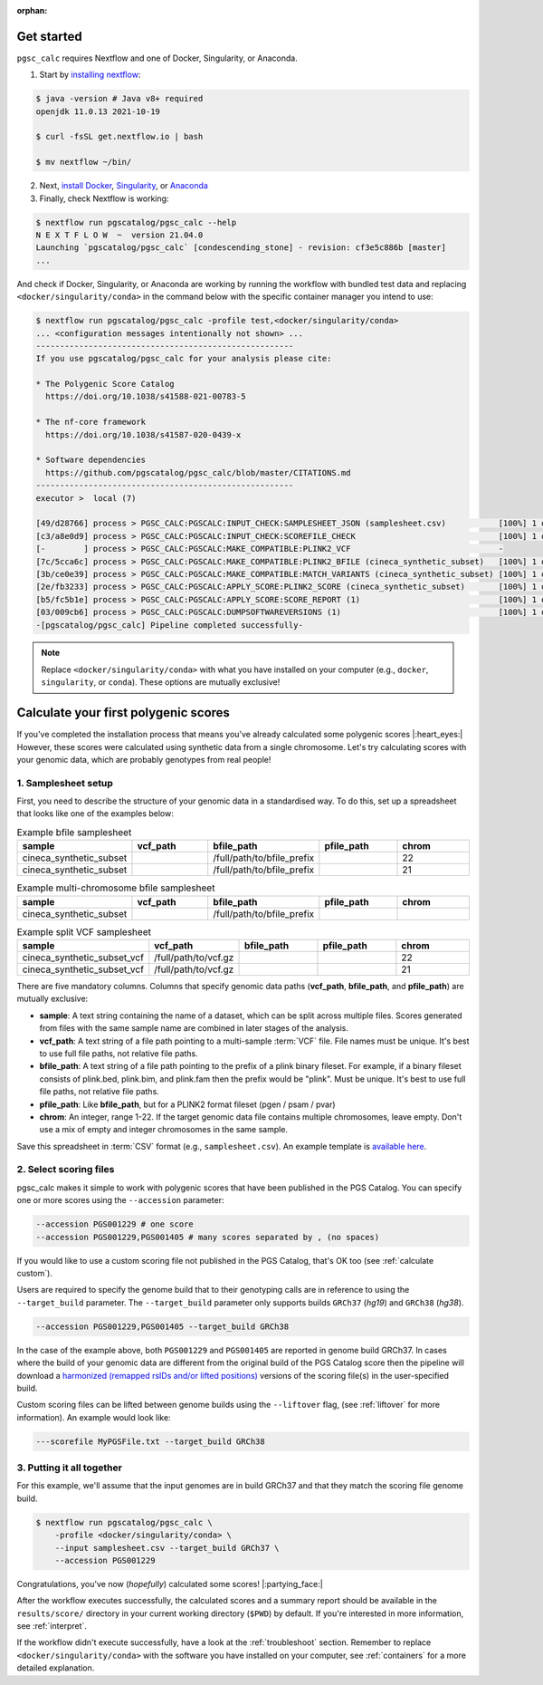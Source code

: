 :orphan:
   
.. _get started:

Get started
===========

``pgsc_calc`` requires Nextflow and one of Docker, Singularity, or Anaconda.

1. Start by `installing nextflow`_:

.. code-block:: console

    $ java -version # Java v8+ required
    openjdk 11.0.13 2021-10-19

    $ curl -fsSL get.nextflow.io | bash

    $ mv nextflow ~/bin/

2. Next, `install Docker`_, `Singularity`_, or `Anaconda`_

3. Finally, check Nextflow is working:

.. code-block:: console

    $ nextflow run pgscatalog/pgsc_calc --help
    N E X T F L O W  ~  version 21.04.0
    Launching `pgscatalog/pgsc_calc` [condescending_stone] - revision: cf3e5c886b [master]
    ...

And check if Docker, Singularity, or Anaconda are working by running the
workflow with bundled test data and replacing ``<docker/singularity/conda>`` in the command below
with the specific container manager you intend to use:

.. code-block:: console
                
    $ nextflow run pgscatalog/pgsc_calc -profile test,<docker/singularity/conda>
    ... <configuration messages intentionally not shown> ...
    ------------------------------------------------------
    If you use pgscatalog/pgsc_calc for your analysis please cite:

    * The Polygenic Score Catalog
      https://doi.org/10.1038/s41588-021-00783-5

    * The nf-core framework
      https://doi.org/10.1038/s41587-020-0439-x

    * Software dependencies
      https://github.com/pgscatalog/pgsc_calc/blob/master/CITATIONS.md
    ------------------------------------------------------
    executor >  local (7)

    [49/d28766] process > PGSC_CALC:PGSCALC:INPUT_CHECK:SAMPLESHEET_JSON (samplesheet.csv)           [100%] 1 of 1 ✔
    [c3/a8e0d9] process > PGSC_CALC:PGSCALC:INPUT_CHECK:SCOREFILE_CHECK                              [100%] 1 of 1 ✔
    [-        ] process > PGSC_CALC:PGSCALC:MAKE_COMPATIBLE:PLINK2_VCF                               -
    [7c/5cca6c] process > PGSC_CALC:PGSCALC:MAKE_COMPATIBLE:PLINK2_BFILE (cineca_synthetic_subset)   [100%] 1 of 1 ✔
    [3b/ce0e39] process > PGSC_CALC:PGSCALC:MAKE_COMPATIBLE:MATCH_VARIANTS (cineca_synthetic_subset) [100%] 1 of 1 ✔
    [2e/fb3233] process > PGSC_CALC:PGSCALC:APPLY_SCORE:PLINK2_SCORE (cineca_synthetic_subset)       [100%] 1 of 1 ✔
    [b5/fc5b1e] process > PGSC_CALC:PGSCALC:APPLY_SCORE:SCORE_REPORT (1)                             [100%] 1 of 1 ✔
    [03/009cb6] process > PGSC_CALC:PGSCALC:DUMPSOFTWAREVERSIONS (1)                                 [100%] 1 of 1 ✔
    -[pgscatalog/pgsc_calc] Pipeline completed successfully-
    

.. _`installing nextflow`: https://www.nextflow.io/docs/latest/getstarted.html
.. _`install Docker`: https://docs.docker.com/engine/install/
.. _`Singularity`: https://sylabs.io/guides/3.0/user-guide/installation.html
.. _`Anaconda`: https://docs.conda.io/projects/conda/en/latest/user-guide/install/index.html

.. note:: Replace ``<docker/singularity/conda>`` with what you have installed on
          your computer (e.g., ``docker``, ``singularity``, or ``conda``). These
          options are mutually exclusive!

Calculate your first polygenic scores
=====================================

If you've completed the installation process that means you've already
calculated some polygenic scores |:heart_eyes:| However, these scores were
calculated using synthetic data from a single chromosome. Let's try calculating scores
with your genomic data, which are probably genotypes from real people!

1. Samplesheet setup
--------------------

First, you need to describe the structure of your genomic data in a standardised
way. To do this, set up a spreadsheet that looks like one of the examples below:

.. list-table:: Example bfile samplesheet
   :widths: 20 20 20 20 20
   :header-rows: 1

   * - sample
     - vcf_path
     - bfile_path
     - pfile_path
     - chrom
   * - cineca_synthetic_subset
     -
     - /full/path/to/bfile_prefix
     -
     - 22
   * - cineca_synthetic_subset
     -
     - /full/path/to/bfile_prefix
     -
     - 21

.. list-table:: Example multi-chromosome bfile samplesheet
   :widths: 20 20 20 20 20
   :header-rows: 1

   * - sample
     - vcf_path
     - bfile_path
     - pfile_path
     - chrom
   * - cineca_synthetic_subset
     -
     - /full/path/to/bfile_prefix
     -
     - 
     
.. list-table:: Example split VCF samplesheet
   :widths: 20 20 20 20 20
   :header-rows: 1

   * - sample
     - vcf_path
     - bfile_path
     - pfile_path
     - chrom
   * - cineca_synthetic_subset_vcf
     - /full/path/to/vcf.gz     
     -
     -
     - 22
   * - cineca_synthetic_subset_vcf
     - /full/path/to/vcf.gz
     -       
     -
     - 21       
       
There are five mandatory columns. Columns that specify genomic data paths
(**vcf_path**, **bfile_path**, and **pfile_path**) are mutually exclusive:

- **sample**: A text string containing the name of a dataset, which can be split
  across multiple files. Scores generated from files with the same sample name
  are combined in later stages of the analysis.
- **vcf_path**: A text string of a file path pointing to a multi-sample
  :term:`VCF` file. File names must be unique. It's best to use full file paths,
  not relative file paths.
- **bfile_path**: A text string of a file path pointing to the prefix of a plink
  binary fileset. For example, if a binary fileset consists of plink.bed,
  plink.bim, and plink.fam then the prefix would be "plink". Must be
  unique. It's best to use full file paths, not relative file paths.
- **pfile_path**: Like **bfile_path**, but for a PLINK2 format fileset (pgen /
  psam / pvar)
- **chrom**: An integer, range 1-22. If the target genomic data file contains
  multiple chromosomes, leave empty. Don't use a mix of empty and integer
  chromosomes in the same sample.

Save this spreadsheet in :term:`CSV` format (e.g., ``samplesheet.csv``). An
example template is `available here`_.

.. _`available here`: https://github.com/PGScatalog/pgsc_calc/blob/master/assets/examples/example_data/bfile_samplesheet.csv

2. Select scoring files
-----------------------

pgsc_calc makes it simple to work with polygenic scores that have been published
in the PGS Catalog. You can specify one or more scores using the ``--accession``
parameter:

.. code-block:: console

    --accession PGS001229 # one score
    --accession PGS001229,PGS001405 # many scores separated by , (no spaces)
        
If you would like to use a custom scoring file not published in the PGS Catalog,
that's OK too (see :ref:`calculate custom`).

Users are required to specify the genome build that to their genotyping calls are in reference
to using the ``--target_build`` parameter. The ``--target_build`` parameter only supports builds
``GRCh37`` (*hg19*) and ``GRCh38`` (*hg38*).

.. code-block:: console

    --accession PGS001229,PGS001405 --target_build GRCh38

In the case of the example above, both ``PGS001229`` and ``PGS001405`` are reported in genome build GRCh37.
In cases where the build of your genomic data are different from the original build of the PGS Catalog score
then the pipeline will download a `harmonized (remapped rsIDs and/or lifted positions)`_  versions of the
scoring file(s) in the user-specified build.

Custom scoring files can be lifted between genome builds using the ``--liftover`` flag, (see :ref:`liftover`
for more information). An example would look like:

.. code-block:: console

    ---scorefile MyPGSFile.txt --target_build GRCh38

.. _harmonized (remapped rsIDs and/or lifted positions): https://www.pgscatalog.org/downloads/#dl_ftp_scoring_hm_pos
    
3. Putting it all together
--------------------------

For this example, we'll assume that the input genomes are in build GRCh37 and that
they match the scoring file genome build.

.. code-block:: console

    $ nextflow run pgscatalog/pgsc_calc \
        -profile <docker/singularity/conda> \
        --input samplesheet.csv --target_build GRCh37 \
        --accession PGS001229

Congratulations, you've now (`hopefully`) calculated some scores!
|:partying_face:|

After the workflow executes successfully, the calculated scores and a summary
report should be available in the ``results/score/`` directory in your current
working directory (``$PWD``) by default. If you're interested in more
information, see :ref:`interpret`.

If the workflow didn't execute successfully, have a look at the
:ref:`troubleshoot` section. Remember to replace ``<docker/singularity/conda>``
with the software you have installed on your computer, see :ref:`containers` for
a more detailed explanation.

